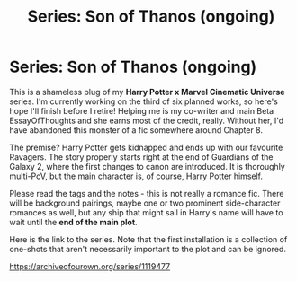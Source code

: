 #+TITLE: Series: Son of Thanos (ongoing)

* Series: Son of Thanos (ongoing)
:PROPERTIES:
:Author: Knife211
:Score: 1
:DateUnix: 1598592320.0
:DateShort: 2020-Aug-28
:FlairText: Self-Promotion
:END:
This is a shameless plug of my *Harry Potter x Marvel Cinematic Universe* series. I'm currently working on the third of six planned works, so here's hope I'll finish before I retire! Helping me is my co-writer and main Beta EssayOfThoughts and she earns most of the credit, really. Without her, I'd have abandoned this monster of a fic somewhere around Chapter 8.

The premise? Harry Potter gets kidnapped and ends up with our favourite Ravagers. The story properly starts right at the end of Guardians of the Galaxy 2, where the first changes to canon are introduced. It is thoroughly multi-PoV, but the main character is, of course, Harry Potter himself.

Please read the tags and the notes - this is not really a romance fic. There will be background pairings, maybe one or two prominent side-character romances as well, but any ship that might sail in Harry's name will have to wait until the *end of the main plot*.

Here is the link to the series. Note that the first installation is a collection of one-shots that aren't necessarily important to the plot and can be ignored.

[[https://archiveofourown.org/series/1119477]]

